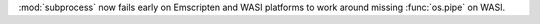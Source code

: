 :mod:`subprocess` now fails early on Emscripten and WASI platforms to work
around missing :func:`os.pipe` on WASI.
